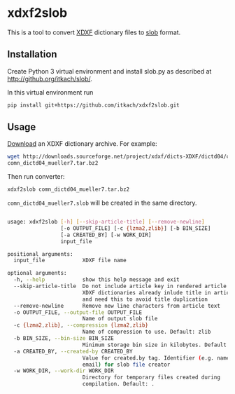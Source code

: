 * xdxf2slob
  This is a tool to convert [[http://sourceforge.net/projects/xdxf/][XDXF]] dictionary files to [[https://github.com/itkach/slob][slob]] format.

** Installation

   Create Python 3 virtual environment and install slob.py as
   described at http://github.org/itkach/slob/.

   In this virtual environment run

   #+BEGIN_SRC sh
   pip install git+https://github.com/itkach/xdxf2slob.git
   #+END_SRC

** Usage

   [[http://sourceforge.net/projects/xdxf/files/][Download]] an XDXF dictionary archive. For example:

   #+BEGIN_SRC sh
   wget http://downloads.sourceforge.net/project/xdxf/dicts-XDXF/dictd04/comn_dictd04_mueller7.tar.bz2
   comn_dictd04_mueller7.tar.bz2
   #+END_SRC

   Then run converter:

   #+BEGIN_SRC sh
   xdxf2slob comn_dictd04_mueller7.tar.bz2
   #+END_SRC

   ~comn_dictd04_mueller7.slob~ will be created in the same directory.

   #+BEGIN_SRC sh

usage: xdxf2slob [-h] [--skip-article-title] [--remove-newline]
                 [-o OUTPUT_FILE] [-c {lzma2,zlib}] [-b BIN_SIZE]
                 [-a CREATED_BY] [-w WORK_DIR]
                 input_file

positional arguments:
  input_file            XDXF file name

optional arguments:
  -h, --help            show this help message and exit
  --skip-article-title  Do not include article key in rendered article: some
                        XDXF dictionaries already inlude title in article text
                        and need this to avoid title duplication
  --remove-newline      Remove new line characters from article text
  -o OUTPUT_FILE, --output-file OUTPUT_FILE
                        Name of output slob file
  -c {lzma2,zlib}, --compression {lzma2,zlib}
                        Name of compression to use. Default: zlib
  -b BIN_SIZE, --bin-size BIN_SIZE
                        Minimum storage bin size in kilobytes. Default: 256
  -a CREATED_BY, --created-by CREATED_BY
                        Value for created.by tag. Identifier (e.g. name or
                        email) for slob file creator
  -w WORK_DIR, --work-dir WORK_DIR
                        Directory for temporary files created during
                        compilation. Default: .


   #+END_SRC
